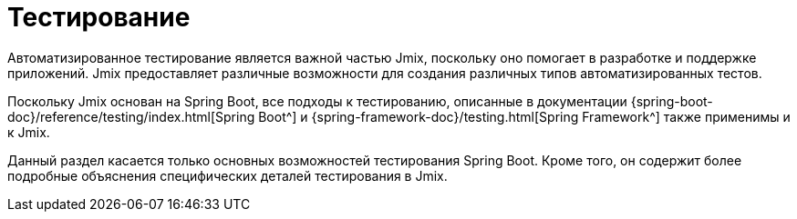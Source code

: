 = Тестирование

Автоматизированное тестирование является важной частью Jmix, поскольку оно помогает в разработке и поддержке приложений. Jmix предоставляет различные возможности для создания различных типов автоматизированных тестов.

Поскольку Jmix основан на Spring Boot, все подходы к тестированию, описанные в документации {spring-boot-doc}/reference/testing/index.html[Spring Boot^] и {spring-framework-doc}/testing.html[Spring Framework^] также применимы и к Jmix.

Данный раздел касается только основных возможностей тестирования Spring Boot. Кроме того, он содержит более подробные объяснения специфических деталей тестирования в Jmix.
